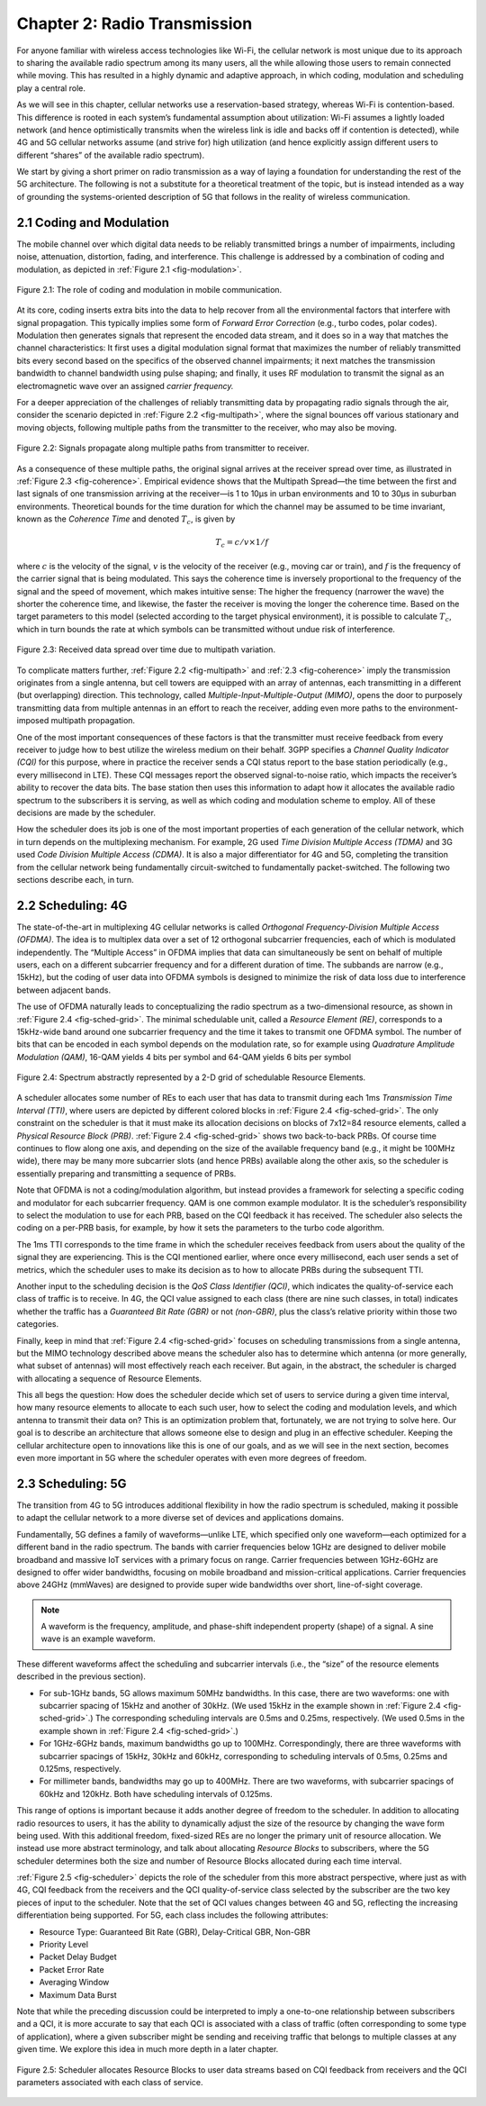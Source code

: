 Chapter 2:  Radio Transmission
=================================

For anyone familiar with wireless access technologies like Wi-Fi, the
cellular network is most unique due to its approach to sharing the
available radio spectrum among its many users, all the while allowing
those users to remain connected while moving. This has resulted in a
highly dynamic and adaptive approach, in which coding, modulation and
scheduling play a central role.

As we will see in this chapter, cellular networks use a
reservation-based strategy, whereas Wi-Fi is contention-based. This
difference is rooted in each system’s fundamental assumption about
utilization: Wi-Fi assumes a lightly loaded network (and hence
optimistically transmits when the wireless link is idle and backs off if
contention is detected), while 4G and 5G cellular networks assume (and
strive for) high utilization (and hence explicitly assign different
users to different “shares” of the available radio spectrum).

We start by giving a short primer on radio transmission as a way of
laying a foundation for understanding the rest of the 5G architecture.
The following is not a substitute for a theoretical treatment of the topic,
but is instead intended as a way of grounding the systems-oriented
description of 5G that follows in the reality of wireless communication.

2.1 Coding and Modulation
-------------------------

The mobile channel over which digital data needs to be reliably
transmitted brings a number of impairments, including noise,
attenuation, distortion, fading, and interference. This challenge is
addressed by a combination of coding and modulation, as depicted in
:ref:`Figure 2.1 <fig-modulation>`.

.. _fig-modulation:
.. figure:: figures/Slide09.png 
    :width: 500px
    :align: center

    Figure 2.1: The role of coding and modulation in mobile communication.
     
At its core, coding inserts extra bits into the data to help recover
from all the environmental factors that interfere with signal
propagation. This typically implies some form of *Forward Error
Correction* (e.g., turbo codes, polar codes). Modulation then
generates signals that represent the encoded data stream, and it does
so in a way that matches the channel characteristics: It first uses a
digital modulation signal format that maximizes the number of reliably
transmitted bits every second based on the specifics of the observed
channel impairments; it next matches the transmission
bandwidth to channel bandwidth using pulse shaping; and finally, it
uses RF modulation to transmit the signal as an electromagnetic wave
over an assigned *carrier frequency.*

For a deeper appreciation of the challenges of reliably transmitting
data by propagating radio signals through the air, consider the
scenario depicted in :ref:`Figure 2.2 <fig-multipath>`, where
the signal bounces off various stationary and moving objects,
following multiple paths from the transmitter to the receiver, who may
also be moving.

.. _fig-multipath:
.. figure:: figures/Slide10.png 
    :width: 600px
    :align: center

    Figure 2.2: Signals propagate along multiple paths from
    transmitter to receiver.

As a consequence of these multiple paths, the original signal arrives at
the receiver spread over time, as illustrated in
:ref:`Figure 2.3 <fig-coherence>`. Empirical evidence shows that the
Multipath Spread—the time between the first and last signals of one
transmission arriving at the receiver—is 1 to 10μs in urban
environments and 10 to 30μs in suburban environments. Theoretical
bounds for the time duration for which the channel may be assumed to
be time invariant, known as the *Coherence Time* and denoted
:math:`T_c`, is given by

.. math::
   T_c =c/v \times 1/f

where :math:`c` is the velocity of the signal, :math:`v` is the
velocity of the receiver (e.g., moving car or train), and :math:`f` is
the frequency of the carrier signal that is being modulated. This
says the coherence time is inversely proportional to the frequency of
the signal and the speed of movement, which makes intuitive sense: The
higher the frequency (narrower the wave) the shorter the coherence time,
and likewise, the faster the receiver is moving the longer the coherence
time. Based on the target parameters to this model (selected according
to the target physical environment), it is possible to calculate
:math:`T_c`, which in turn bounds the rate at which symbols can be
transmitted without undue risk of interference.

.. _fig-coherence:
.. figure:: figures/Slide11.png 
    :width: 500px
    :align: center

    Figure 2.3: Received data spread over time due to multipath
    variation.

To complicate matters further,    
:ref:`Figure 2.2 <fig-multipath>` and :ref:`2.3 <fig-coherence>` imply
the transmission originates from a single
antenna, but cell towers are equipped with an array of antennas, each
transmitting in a different (but overlapping) direction. This
technology, called *Multiple-Input-Multiple-Output (MIMO)*, opens the
door to purposely transmitting data from multiple antennas in an effort
to reach the receiver, adding even more paths to the environment-imposed
multipath propagation.

One of the most important consequences of these factors is that the
transmitter must receive feedback from every receiver to judge how to
best utilize the wireless medium on their behalf. 3GPP specifies a
*Channel Quality Indicator (CQI)* for this purpose, where in practice
the receiver sends a CQI status report to the base station periodically
(e.g., every millisecond in LTE). These CQI messages report the observed
signal-to-noise ratio, which impacts the receiver’s ability to recover
the data bits. The base station then uses this information to adapt how
it allocates the available radio spectrum to the subscribers it is
serving, as well as which coding and modulation scheme to employ.
All of these decisions are made by  the scheduler.

How the scheduler does its job is one of the most important properties
of each generation of the cellular network, which in turn depends on the
multiplexing mechanism. For example, 2G used *Time Division Multiple
Access (TDMA)* and 3G used *Code Division Multiple Access (CDMA)*. It is
also a major differentiator for 4G and 5G, completing the transition
from the cellular network being fundamentally circuit-switched to
fundamentally packet-switched. The following two sections describe each,
in turn.

2.2 Scheduling: 4G
------------------

The state-of-the-art in multiplexing 4G cellular networks is called
*Orthogonal Frequency-Division Multiple Access (OFDMA)*. The idea is to
multiplex data over a set of 12 orthogonal subcarrier frequencies, each
of which is modulated independently. The “Multiple Access” in OFDMA
implies that data can simultaneously be sent on behalf of multiple
users, each on a different subcarrier frequency and for a different
duration of time. The subbands are narrow (e.g., 15kHz), but the coding
of user data into OFDMA symbols is designed to minimize the risk of data
loss due to interference between adjacent bands.

The use of OFDMA naturally leads to conceptualizing the radio spectrum
as a two-dimensional resource, as shown in :ref:`Figure 2.4 <fig-sched-grid>`.
The minimal schedulable unit, called a *Resource Element (RE)*,
corresponds to a 15kHz-wide band around one subcarrier frequency and the
time it takes to transmit one OFDMA symbol. The number of bits that can
be encoded in each symbol depends on the modulation rate, so for example
using *Quadrature Amplitude Modulation (QAM)*, 16-QAM yields 4 bits per
symbol and 64-QAM yields 6 bits per symbol

.. _fig-sched-grid:
.. figure:: figures/Slide12.png 
    :width: 600px
    :align: center
	    
    Figure 2.4: Spectrum abstractly represented by a 2-D grid of
    schedulable Resource Elements.

A scheduler allocates some number of REs to each user that has data to
transmit during each 1ms *Transmission Time Interval (TTI)*, where users
are depicted by different colored blocks in :ref:`Figure 2.4 <fig-sched-grid>`.
The only constraint on the scheduler is that it must make its allocation
decisions on blocks of 7x12=84 resource elements, called a *Physical
Resource Block (PRB)*. :ref:`Figure 2.4 <fig-sched-grid>` shows two
back-to-back PRBs. Of course time continues to flow along one axis, and
depending on the size of the available frequency band (e.g., it might be
100MHz wide), there may be many more subcarrier slots (and hence PRBs)
available along the other axis, so the scheduler is essentially
preparing and transmitting a sequence of PRBs.

Note that OFDMA is not a coding/modulation algorithm, but instead
provides a framework for selecting a specific coding and modulator for
each subcarrier frequency. QAM is one common example modulator. It is
the scheduler’s responsibility to select the modulation to use for each
PRB, based on the CQI feedback it has received. The scheduler also
selects the coding on a per-PRB basis, for example, by how it sets the
parameters to the turbo code algorithm.

The 1ms TTI corresponds to the time frame in which the scheduler
receives feedback from users about the quality of the signal they are
experiencing. This is the CQI mentioned earlier, where once every
millisecond, each user sends a set of metrics, which the scheduler uses
to make its decision as to how to allocate PRBs during the subsequent
TTI.

Another input to the scheduling decision is the *QoS Class Identifier
(QCI)*, which indicates the quality-of-service each class of traffic is
to receive. In 4G, the QCI value assigned to each class (there are nine
such classes, in total) indicates whether the traffic has a *Guaranteed
Bit Rate (GBR)* or not *(non-GBR)*, plus the class’s relative priority
within those two categories.

Finally, keep in mind that :ref:`Figure 2.4 <fig-sched-grid>` focuses on
scheduling transmissions from a single antenna, but the MIMO technology
described above means the scheduler also has to determine which antenna
(or more generally, what subset of antennas) will most effectively reach
each receiver. But again, in the abstract, the scheduler is charged with
allocating a sequence of Resource Elements.

This all begs the question: How does the scheduler decide which set of
users to service during a given time interval, how many resource
elements to allocate to each such user, how to select the coding and
modulation levels, and which antenna to transmit their data on? This is
an optimization problem that, fortunately, we are not trying to solve
here. Our goal is to describe an architecture that allows someone else
to design and plug in an effective scheduler. Keeping the cellular
architecture open to innovations like this is one of our goals, and as
we will see in the next section, becomes even more important in 5G where
the scheduler operates with even more degrees of freedom.

2.3 Scheduling: 5G
------------------

The transition from 4G to 5G introduces additional flexibility in
how the radio spectrum is scheduled, making it possible to adapt the
cellular network to a more diverse set of devices and applications
domains.

Fundamentally, 5G defines a family of waveforms—unlike LTE, which
specified only one waveform—each optimized for a different band in the
radio spectrum.  The bands with carrier frequencies below 1GHz are
designed to deliver mobile broadband and massive IoT services with a
primary focus on range. Carrier frequencies between 1GHz-6GHz are
designed to offer wider bandwidths, focusing on mobile broadband and
mission-critical applications. Carrier frequencies above 24GHz
(mmWaves) are designed to provide super wide bandwidths over short,
line-of-sight coverage.

.. note::
   
   A waveform is the frequency, amplitude, and phase-shift independent
   property (shape) of a signal. A sine wave is an example waveform.

These different waveforms affect the scheduling and subcarrier intervals
(i.e., the “size” of the resource elements described in the previous
section).

-  For sub-1GHz bands, 5G allows maximum 50MHz bandwidths. In this case,
   there are two waveforms: one with subcarrier spacing of 15kHz and
   another of 30kHz. (We used 15kHz in the example shown in
   :ref:`Figure 2.4 <fig-sched-grid>`.)
   The corresponding scheduling intervals are
   0.5ms and 0.25ms, respectively. (We used 0.5ms in the example shown
   in :ref:`Figure 2.4 <fig-sched-grid>`.)

-  For 1GHz-6GHz bands, maximum bandwidths go up to 100MHz.
   Correspondingly, there are three waveforms with subcarrier spacings
   of 15kHz, 30kHz and 60kHz, corresponding to scheduling intervals of
   0.5ms, 0.25ms and 0.125ms, respectively.

-  For millimeter bands, bandwidths may go up to 400MHz. There are two
   waveforms, with subcarrier spacings of 60kHz and 120kHz. Both have
   scheduling intervals of 0.125ms.

This range of options is important because it adds another degree of
freedom to the scheduler. In addition to allocating radio resources to
users, it has the ability to dynamically adjust the size of the resource
by changing the wave form being used. With this additional freedom,
fixed-sized REs are no longer the primary unit of resource allocation.
We instead use more abstract terminology, and talk about allocating
*Resource Blocks* to subscribers, where the 5G scheduler determines both
the size and number of Resource Blocks allocated during each time
interval.

:ref:`Figure 2.5 <fig-scheduler>` depicts the role of the scheduler
from this more abstract perspective, where just as with 4G, CQI
feedback from the receivers and the QCI quality-of-service class
selected by the subscriber are the two key pieces of input to the
scheduler. Note that the set of QCI values changes between 4G and 5G,
reflecting the increasing differentiation being supported. For 5G,
each class includes the following attributes:

-  Resource Type: Guaranteed Bit Rate (GBR), Delay-Critical GBR, Non-GBR
-  Priority Level
-  Packet Delay Budget
-  Packet Error Rate
-  Averaging Window
-  Maximum Data Burst

Note that while the preceding discussion could be interpreted to imply a
one-to-one relationship between subscribers and a QCI, it is more
accurate to say that each QCI is associated with a class of traffic
(often corresponding to some type of application), where a given
subscriber might be sending and receiving traffic that belongs to
multiple classes at any given time. We explore this idea in much more
depth in a later chapter.

.. _fig-scheduler:
.. figure:: figures/Slide13.png 
    :width: 600px
    :align: center

    Figure 2.5: Scheduler allocates Resource Blocks to user data
    streams based on CQI feedback from receivers and the QCI
    parameters associated with each class of service.
